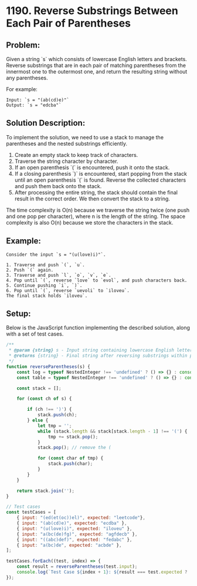 ﻿* 1190. Reverse Substrings Between Each Pair of Parentheses
:PROPERTIES:
:Created: 2024-07-11
:END:

** Problem:
Given a string `s` which consists of lowercase English letters and brackets. Reverse substrings that are in each pair of matching parentheses from the innermost one to the outermost one, and return the resulting string without any parentheses.

For example:

#+begin_example
Input: `s = "(ab(cd)e)"`
Output: `s = "edcba"`
#+end_example

** Solution Description:
To implement the solution, we need to use a stack to manage the parentheses and the nested substrings efficiently.

1. Create an empty stack to keep track of characters.
2. Traverse the string character by character.
3. If an open parenthesis `(` is encountered, push it onto the stack.
4. If a closing parenthesis `)` is encountered, start popping from the stack until an open parenthesis `(` is found. Reverse the collected characters and push them back onto the stack.
5. After processing the entire string, the stack should contain the final result in the correct order. We then convert the stack to a string.

The time complexity is O(n) because we traverse the string twice (one push and one pop per character), where n is the length of the string. The space complexity is also O(n) because we store the characters in the stack.

** Example:
#+begin_example
Consider the input `s = "(u(love)i)"`.

1. Traverse and push `(`, `u`.
2. Push `(` again.
3. Traverse and push `l`, `o`, `v`, `e`.
4. Pop until `(`, reverse `love` to `evol`, and push characters back.
5. Continue pushing `i`, `)`.
6. Pop until `(`, reverse `uevoli` to `iloveu`.
The final stack holds `iloveu`.
#+end_example

** Setup:
Below is the JavaScript function implementing the described solution, along with a set of test cases.

#+begin_src js :tangle "1190_reverse_substrings_between_each_pair_of_parentheses.js"
/**
 ,* @param {string} s - Input string containing lowercase English letters and parentheses
 ,* @returns {string} - Final string after reversing substrings within parentheses
 ,*/
function reverseParentheses(s) {
    const log = typeof NestedInteger !== 'undefined' ? () => {} : console.log;
    const table = typeof NestedInteger !== 'undefined' ? () => {} : console.table;

    const stack = [];

    for (const ch of s) {

        if (ch !== ')') {
            stack.push(ch);
        } else {
            let tmp = '';
            while (stack.length && stack[stack.length - 1] !== '(') {
                tmp += stack.pop();
            }
            stack.pop(); // remove the (

            for (const char of tmp) {
                stack.push(char);
            }
        }
    }

    return stack.join('');
}

// Test cases
const testCases = [
    { input: "(ed(et(oc))el)", expected: "leetcode"},
    { input: "(ab(cd)e)", expected: "ecdba" },
    { input: "(u(love)i)", expected: "iloveu" },
    { input: "a(bc(de)fg)", expected: "agfdecb" },
    { input: "((abc)def)", expected: "fedabc" },
    { input: "a(bc)de", expected: "acbde" },
];

testCases.forEach((test, index) => {
    const result = reverseParentheses(test.input);
    console.log(`Test Case ${index + 1}: ${result === test.expected ? 'Passed' : 'Failed'} (Expected: ${test.expected}, Got: ${result})`);
});
#+end_src

#+RESULTS:
: Test Case 1: Passed (Expected: leetcode, Got: leetcode)
: Test Case 2: Passed (Expected: ecdba, Got: ecdba)
: Test Case 3: Passed (Expected: iloveu, Got: iloveu)
: Test Case 4: Passed (Expected: agfdecb, Got: agfdecb)
: Test Case 5: Passed (Expected: fedabc, Got: fedabc)
: Test Case 6: Passed (Expected: acbde, Got: acbde)
: undefined
